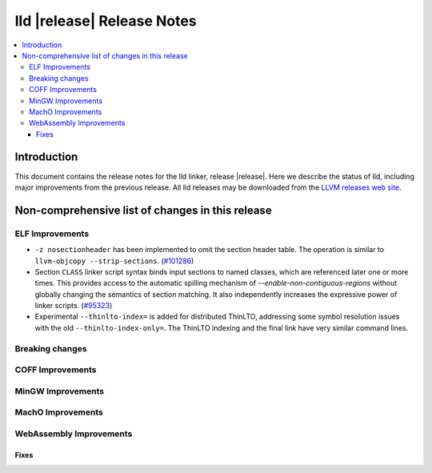 ===========================
lld |release| Release Notes
===========================

.. contents::
    :local:

.. only:: PreRelease

  .. warning::
     These are in-progress notes for the upcoming LLVM |release| release.
     Release notes for previous releases can be found on
     `the Download Page <https://releases.llvm.org/download.html>`_.

Introduction
============

This document contains the release notes for the lld linker, release |release|.
Here we describe the status of lld, including major improvements
from the previous release. All lld releases may be downloaded
from the `LLVM releases web site <https://llvm.org/releases/>`_.

Non-comprehensive list of changes in this release
=================================================

ELF Improvements
----------------

* ``-z nosectionheader`` has been implemented to omit the section header table.
  The operation is similar to ``llvm-objcopy --strip-sections``.
  (`#101286 <https://github.com/llvm/llvm-project/pull/101286>`_)
* Section ``CLASS`` linker script syntax binds input sections to named classes,
  which are referenced later one or more times. This provides access to the
  automatic spilling mechanism of `--enable-non-contiguous-regions` without
  globally changing the semantics of section matching. It also independently
  increases the expressive power of linker scripts.
  (`#95323 <https://github.com/llvm/llvm-project/pull/95323>`_)

* Experimental ``--thinlto-index=`` is added for distributed ThinLTO,
  addressing some symbol resolution issues with the old ``--thinlto-index-only=``.
  The ThinLTO indexing and the final link have very similar command lines.

Breaking changes
----------------

COFF Improvements
-----------------

MinGW Improvements
------------------

MachO Improvements
------------------

WebAssembly Improvements
------------------------

Fixes
#####

